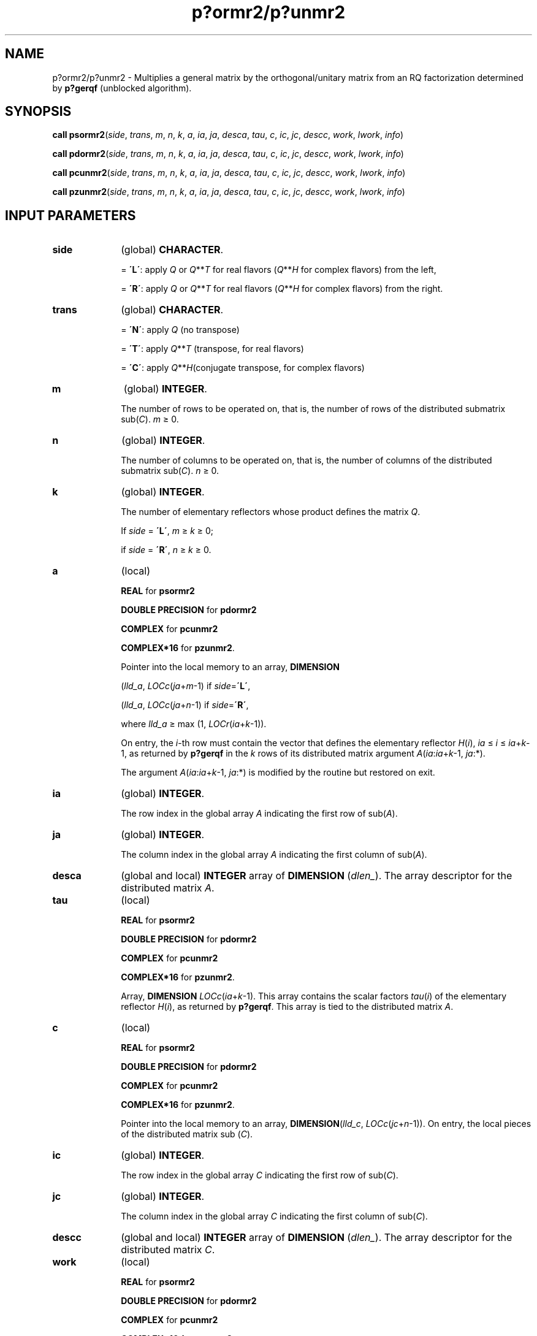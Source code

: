 .\" Copyright (c) 2002 \- 2008 Intel Corporation
.\" All rights reserved.
.\"
.TH p?ormr2/p?unmr2 3 "Intel Corporation" "Copyright(C) 2002 \- 2008" "Intel(R) Math Kernel Library"
.SH NAME
p?ormr2/p?unmr2 \- Multiplies a general matrix by the orthogonal/unitary matrix from an RQ factorization determined by \fBp?gerqf\fR (unblocked algorithm).
.SH SYNOPSIS
.PP
\fBcall psormr2\fR(\fIside\fR, \fItrans\fR, \fIm\fR, \fIn\fR, \fIk\fR, \fIa\fR, \fIia\fR, \fIja\fR, \fIdesca\fR, \fItau\fR, \fIc\fR, \fIic\fR, \fIjc\fR, \fIdescc\fR, \fIwork\fR, \fIl\fR\fIwork\fR, \fIinfo\fR)
.PP
\fBcall pdormr2\fR(\fIside\fR, \fItrans\fR, \fIm\fR, \fIn\fR, \fIk\fR, \fIa\fR, \fIia\fR, \fIja\fR, \fIdesca\fR, \fItau\fR, \fIc\fR, \fIic\fR, \fIjc\fR, \fIdescc\fR, \fIwork\fR, \fIl\fR\fIwork\fR, \fIinfo\fR)
.PP
\fBcall pcunmr2\fR(\fIside\fR, \fItrans\fR, \fIm\fR, \fIn\fR, \fIk\fR, \fIa\fR, \fIia\fR, \fIja\fR, \fIdesca\fR, \fItau\fR, \fIc\fR, \fIic\fR, \fIjc\fR, \fIdescc\fR, \fIwork\fR, \fIl\fR\fIwork\fR, \fIinfo\fR)
.PP
\fBcall pzunmr2\fR(\fIside\fR, \fItrans\fR, \fIm\fR, \fIn\fR, \fIk\fR, \fIa\fR, \fIia\fR, \fIja\fR, \fIdesca\fR, \fItau\fR, \fIc\fR, \fIic\fR, \fIjc\fR, \fIdescc\fR, \fIwork\fR, \fIl\fR\fIwork\fR, \fIinfo\fR)
.SH INPUT PARAMETERS

.TP 10
\fBside\fR
.NL
(global) \fBCHARACTER\fR. 
.IP
= \fB\'L\'\fR: apply \fIQ\fR or \fIQ\fR**\fIT\fR for real flavors (\fIQ\fR**\fIH\fR for complex flavors) from the left,
.IP
= \fB\'R\'\fR: apply \fIQ\fR or \fIQ\fR**\fIT\fR for real flavors (\fIQ\fR**\fIH\fR for complex flavors) from the right.
.TP 10
\fBtrans\fR
.NL
(global) \fBCHARACTER\fR. 
.IP
= \fB\'N\'\fR: apply \fIQ\fR (no transpose)
.IP
= \fB\'T\'\fR: apply \fIQ\fR**\fIT\fR (transpose, for real flavors)
.IP
= \fB\'C\'\fR: apply \fIQ\fR**\fIH\fR(conjugate transpose, for complex flavors)
.TP 10
\fBm\fR
.NL
(global) \fBINTEGER\fR. 
.IP
The number of rows to be operated on, that is, the number of rows of the distributed submatrix sub(\fIC\fR). \fIm\fR \(>= 0.
.TP 10
\fBn\fR
.NL
(global) \fBINTEGER\fR. 
.IP
The number of columns to be operated on, that is, the number of columns of the distributed submatrix sub(\fIC\fR). \fIn\fR \(>= 0.
.TP 10
\fBk\fR
.NL
(global) \fBINTEGER\fR. 
.IP
The number of elementary reflectors whose product defines the matrix \fIQ\fR. 
.IP
If \fIside\fR = \fB\'L\'\fR, \fIm\fR \(>= \fIk \fR\(>=  0;
.IP
if \fIside\fR = \fB\'R\'\fR, \fIn\fR \(>=\fI k\fR \(>= 0.
.TP 10
\fBa\fR
.NL
(local)
.IP
\fBREAL\fR for \fBpsormr2\fR
.IP
\fBDOUBLE PRECISION\fR for \fBpdormr2\fR
.IP
\fBCOMPLEX\fR for \fBpcunmr2\fR
.IP
\fBCOMPLEX*16\fR for \fBpzunmr2\fR. 
.IP
Pointer into the local memory to an array, \fBDIMENSION\fR
.IP
(\fIlld\(ula\fR, \fILOCc\fR(\fIja\fR+\fIm\fR-1) if \fIside\fR=\fB\'L\'\fR, 
.IP
(\fIlld\(ula\fR, \fILOCc\fR(\fIja\fR+\fIn\fR-1) if \fIside\fR=\fB\'R\'\fR, 
.IP
where \fIlld\(ula\fR \(>=  max (1, \fILOCr\fR(\fIia\fR+\fIk\fR-1)). 
.IP
On entry, the \fIi\fR-th row must contain the vector that defines the elementary reflector \fIH\fR(\fIi\fR), \fIia \fR\(<= \fIi\fR \(<=\fI ia\fR+\fIk\fR-1, as returned by \fBp?gerqf\fR in the \fIk\fR rows of its distributed matrix argument \fIA\fR(\fIia\fR:\fIia\fR+\fIk\fR-1, \fIja\fR:*).
.IP
The argument \fIA\fR(\fIia\fR:\fIia\fR+\fIk\fR-1, \fIja\fR:*) is modified by the routine but restored on exit.
.TP 10
\fBia\fR
.NL
(global) \fBINTEGER\fR. 
.IP
The row index in the global array \fIA\fR indicating the first row of sub(\fIA\fR).
.TP 10
\fBja\fR
.NL
(global) \fBINTEGER\fR. 
.IP
The column index in the global array \fIA\fR indicating the first column of sub(\fIA\fR).
.TP 10
\fBdesca\fR
.NL
(global and local) \fBINTEGER\fR array of \fBDIMENSION\fR (\fIdlen\(ul\fR). The array descriptor for the distributed matrix \fIA\fR. 
.TP 10
\fBtau\fR
.NL
(local) 
.IP
\fBREAL\fR for \fBpsormr2\fR
.IP
\fBDOUBLE PRECISION\fR for \fBpdormr2\fR
.IP
\fBCOMPLEX\fR for \fBpcunmr2\fR
.IP
\fBCOMPLEX*16\fR for \fBpzunmr2\fR. 
.IP
Array, \fBDIMENSION\fR\fI LOCc\fR(\fIia\fR+\fIk\fR-1). This array contains the scalar factors \fItau\fR(\fIi\fR) of the elementary reflector \fIH\fR(\fIi\fR), as returned by \fBp?gerqf\fR. This array is tied to the distributed matrix \fIA\fR.
.TP 10
\fBc\fR
.NL
(local)
.IP
\fBREAL\fR for \fBpsormr2\fR
.IP
\fBDOUBLE PRECISION\fR for \fBpdormr2\fR
.IP
\fBCOMPLEX\fR for \fBpcunmr2\fR
.IP
\fBCOMPLEX*16\fR for \fBpzunmr2\fR. 
.IP
Pointer into the local memory to an array, \fBDIMENSION\fR(\fIlld\(ulc\fR, \fILOCc\fR(\fIjc\fR+\fIn\fR-1)). On entry, the local pieces of the distributed matrix sub (\fIC\fR).
.TP 10
\fBic\fR
.NL
(global) \fBINTEGER\fR. 
.IP
The row index in the global array \fIC\fR indicating the first row of sub(\fIC\fR).
.TP 10
\fBjc\fR
.NL
(global) \fBINTEGER\fR. 
.IP
The column index in the global array \fIC\fR indicating the first column of sub(\fIC\fR).
.TP 10
\fBdescc\fR
.NL
(global and local) \fBINTEGER\fR array of \fBDIMENSION\fR (\fIdlen\(ul\fR). The array descriptor for the distributed matrix \fIC\fR. 
.TP 10
\fBwork\fR
.NL
(local)
.IP
\fBREAL\fR for \fBpsormr2\fR
.IP
\fBDOUBLE PRECISION\fR for \fBpdormr2\fR
.IP
\fBCOMPLEX\fR for \fBpcunmr2\fR
.IP
\fBCOMPLEX*16\fR for \fBpzunmr2\fR. 
.IP
Workspace array, \fBDIMENSION\fR (\fIlwork\fR).
.TP 10
\fBlwork\fR
.NL
(local or global) \fBINTEGER\fR. 
.IP
The dimension of the array \fIwork\fR. 
.IP
\fIlwork\fR is local input and must be at least 
.IP
if \fIside\fR = \fB\'L\'\fR, \fIlwork\fR \(>=\fI mpc\fR0 + max(max(1, \fInqc\fR0), \fBnumroc\fR(\fBnumroc\fR(\fIm\fR+\fIiroffc\fR, \fImb\(ula\fR, 0, 0, \fInprow\fR), \fImb\(ula\fR, 0, 0, \fIlcmp\fR)), 
.IP
if \fIside\fR = \fB\'R\'\fR, \fIlwork \fR\(>=\fI nqc\fR0 + max(1, \fImpc\fR0),
.IP
where \fIlcmp\fR = \fIlcm\fR/\fInprow\fR,
.IP
lcm = iclm(\fInprow\fR, \fInpcol\fR),
.IP
\fIiroffc\fR = mod(\fIic-1\fR, \fImb\(ulc\fR), 
.IP
\fIicoffc\fR = mod(\fIjc-1\fR, \fInb\(ulc\fR), 
.IP
\fIicrow\fR = \fBindxg2p\fR(\fIic\fR, \fImb\(ulc\fR, \fImyrow\fR, \fIrsrc\(ulc\fR, \fInprow\fR), 
.IP
\fIiccol\fR = \fBindxg2p\fR(\fIjc\fR, \fInb\(ulc\fR, \fImycol\fR, \fIcsrc\(ulc\fR, \fInpcol\fR), 
.IP
\fIMpc0\fR = \fBnumroc\fR(\fIm\fR+\fIiroffc\fR, \fImb\(ulc\fR, \fImyrow\fR, \fIicrow\fR, \fInprow\fR), 
.IP
\fINqc0\fR = \fBnumroc\fR(\fIn\fR+\fIicoffc\fR, \fInb\(ulc\fR, \fImycol\fR, \fIiccol\fR, \fInpcol\fR)\fI\fR,
.IP
\fBilcm\fR, \fBindxg2p\fR and \fBnumroc\fR are ScaLAPACK tool functions; \fImyrow\fR, \fImycol\fR, \fInprow\fR, and \fInpcol\fR can be determined by calling the subroutine \fBblacs\(ulgridinfo\fR. 
.IP
If \fIlwork\fR = -1, then \fIlwork\fR is global input and a workspace query is assumed; the routine only calculates the minimum and optimal size for all work arrays. Each of these values is returned in the first entry of the corresponding work array, and no error message is issued by \fBpxerbla\fR. 
.SH OUTPUT PARAMETERS

.TP 10
\fBc\fR
.NL
On exit, \fIc\fR is overwritten by \fIQ\fR*sub(\fIC\fR), or \fI\fR\fIQ\fR**\fIT\fR*sub(\fIC\fR)/ \fIQ\fR**\fIH\fR*sub(\fIC\fR),  or sub(\fIC\fR)*\fIQ\fR, or sub(\fIC\fR)*\fIQ\fR**\fIT\fR / sub(\fIC\fR)*\fIQ\fR**\fIH\fR
.TP 10
\fBwork\fR
.NL
On exit, \fIwork\fR(1) returns the minimal and optimal \fIlwork\fR.
.TP 10
\fBinfo\fR
.NL
(local) \fBINTEGER\fR.
.IP
= 0: successful exit 
.IP
< 0: if the \fIi\fR-th argument is an array and the \fIj\fR-entry had an illegal value,
.IP
then \fIinfo\fR = - (\fIi\fR*100+\fIj\fR),
.IP
if the \fIi\fR-th argument is a scalar and had an illegal value,
.IP
then \fIinfo\fR = -\fIi\fR.
.PP
.B NOTE:
The distributed submatrices \fIA\fR(\fIia\fR:*, \fIja\fR:*) and \fIC\fR(\fIic\fR:\fIic\fR+\fIm\fR-1,\fIjc\fR:\fIjc\fR+\fIn\fR-1) must verify some alignment properties, namely the following expressions should be true:
.PP
If \fIside\fR = \fB\'L\'\fR, ( \fInb\(ula\fR.eq.\fImb\(ulc\fR .AND. \fIicoffa\fR.eq.\fIiroffc\fR )
.PP
If \fIside\fR = \fB\'R\'\fR, ( \fInb\(ula\fR.eq.\fInb\(ulc\fR .AND. \fI icoffa\fR.eq.\fIicoffc\fR .AND. \fIiacol\fR.eq.\fIiccol\fR ).
